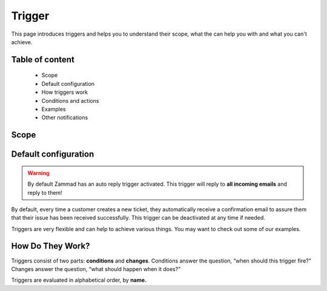 Trigger
=======

This page introduces triggers and helps you to understand their scope, 
what the can help you with and what you can't achieve.

Table of content
----------------

  * Scope
  * Default configuration
  * How triggers work
  * Conditions and actions
  * Examples
  * Other notifications

Scope
-----

Default configuration
---------------------

.. Warning:: By default Zammad has an auto reply trigger activated. This trigger will reply to **all incoming emails** and reply to them!

By default, every time a customer creates a new ticket, they automatically 
receive a confirmation email to assure them that their issue has been received
successfully. This trigger can be deactivated at any time if needed.

Triggers are very flexible and can help to achieve various things. 
You may want to check out some of our examples.

How Do They Work?
-----------------

Triggers consist of two parts: **conditions** and **changes**. Conditions
answer the question, “when should this trigger fire?” Changes answer the
question, “what should happen when it does?”

Triggers are evaluated in alphabetical order, by **name.**
